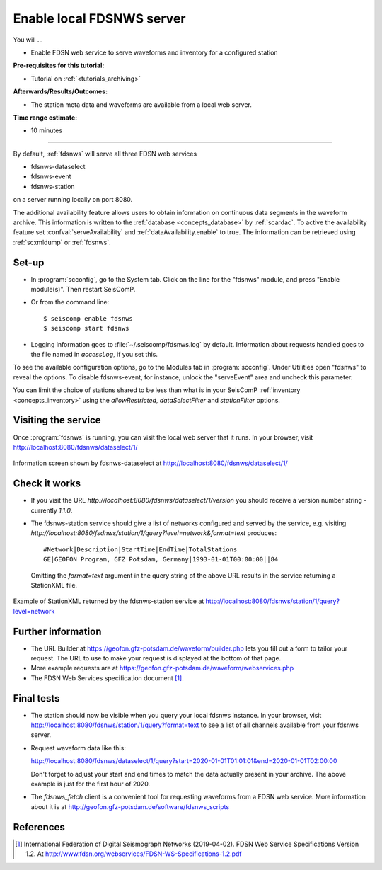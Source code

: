 .. _tutorials_servefdsnws:

**************************
Enable local FDSNWS server
**************************

You will ...

* Enable FDSN web service to serve waveforms and inventory for
  a configured station

:Pre-requisites for this tutorial:
* Tutorial on :ref:`<tutorials_archiving>`

:Afterwards/Results/Outcomes:
* The station meta data and waveforms are available from a local web server.

:Time range estimate:
* 10 minutes

----------

By default, :ref:`fdsnws` will serve all three FDSN web services

* fdsnws-dataselect
* fdsnws-event
* fdsnws-station

on a server running locally on port 8080.

The additional availability feature allows users to obtain information
on continuous data segments in the waveform archive.
This information is written to the
:ref:`database <concepts_database>` by :ref:`scardac`.
To active the availability feature set :confval:`serveAvailability` and
:ref:`dataAvailability.enable` to true. The information can be retrieved using
:ref:`scxmldump` or :ref:`fdsnws`.

Set-up
======

* In :program:`scconfig`, go to the System tab.
  Click on the line for the "fdsnws" module, and press "Enable module(s)".
  Then restart SeisComP.

* Or from the command line::

    $ seiscomp enable fdsnws
    $ seiscomp start fdsnws

* Logging information goes to :file:`~/.seiscomp/fdsnws.log` by default.
  Information about requests handled goes to the file named in `accessLog`,
  if you set this.

To see the available configuration options, go to the Modules tab in
:program:`scconfig`.
Under Utilities open "fdsnws" to reveal the options.
To disable fdsnws-event, for instance, unlock the "serveEvent" area
and uncheck this parameter.

You can limit the choice of stations shared to be less than what is in your
SeisComP :ref:`inventory <concepts_inventory>` using the `allowRestricted`,
`dataSelectFilter` and `stationFilter` options.


Visiting the service
====================

Once :program:`fdsnws` is running, you can visit the local web server
that it runs.
In your browser, visit http://localhost:8080/fdsnws/dataselect/1/

.. figure:: media/servefdsnws_dataselect.png
   :width: 16cm
   :align: center

   Information screen shown by fdsnws-dataselect at
   http://localhost:8080/fdsnws/dataselect/1/

Check it works
==============

* If you visit the URL `http://localhost:8080/fdsnws/dataselect/1/version`
  you should receive a version number string - currently `1.1.0`.

* The fdsnws-station service should give a list of networks configured
  and served by the service, e.g. visiting
  `http://localhost:8080/fsdnws/station/1/query?level=network&format=text`
  produces::

    #Network|Description|StartTime|EndTime|TotalStations
    GE|GEOFON Program, GFZ Potsdam, Germany|1993-01-01T00:00:00||84

  Omitting the `format=text` argument in the query string of the above URL
  results in the service returning a StationXML file.

.. figure:: media/servefdsnws_stationxml.png
   :width: 16cm
   :align: center

   Example of StationXML returned by the fdsnws-station service at
   http://localhost:8080/fdsnws/station/1/query?level=network


Further information
===================

* The URL Builder at https://geofon.gfz-potsdam.de/waveform/builder.php
  lets you fill out a form to tailor your request.
  The URL to use to make your request is displayed at the bottom of that page.

* More example requests are at
  https://geofon.gfz-potsdam.de/waveform/webservices.php

* The FDSN Web Services specification document [#FDSN_SPEC]_.

Final tests
===========

* The station should now be visible when you query your local fdsnws instance.
  In your browser, visit
  http://localhost:8080/fdsnws/station/1/query?format=text
  to see a list of all channels available from your fdsnws server.

* Request waveform data like this:

  http://localhost:8080/fdsnws/dataselect/1/query?start=2020-01-01T01:01:01&end=2020-01-01T02:00:00

  Don't forget to adjust your start and end times to match the data
  actually present in your archive.
  The above example is just for the first hour of 2020.

* The `fdsnws_fetch` client is a convenient tool for requesting waveforms
  from a FDSN web service.
  More information about it is at
  http://geofon.gfz-potsdam.de/software/fdsnws_scripts


References
==========

.. [#FDSN_SPEC] International Federation of Digital Seismograph Networks (2019-04-02).
        FDSN Web Service Specifications Version 1.2.
        At http://www.fdsn.org/webservices/FDSN-WS-Specifications-1.2.pdf
